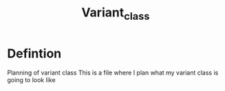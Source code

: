 #+title: Variant_class

* Defintion
Planning of variant class
This is a file where I plan what my variant class is going to look like
